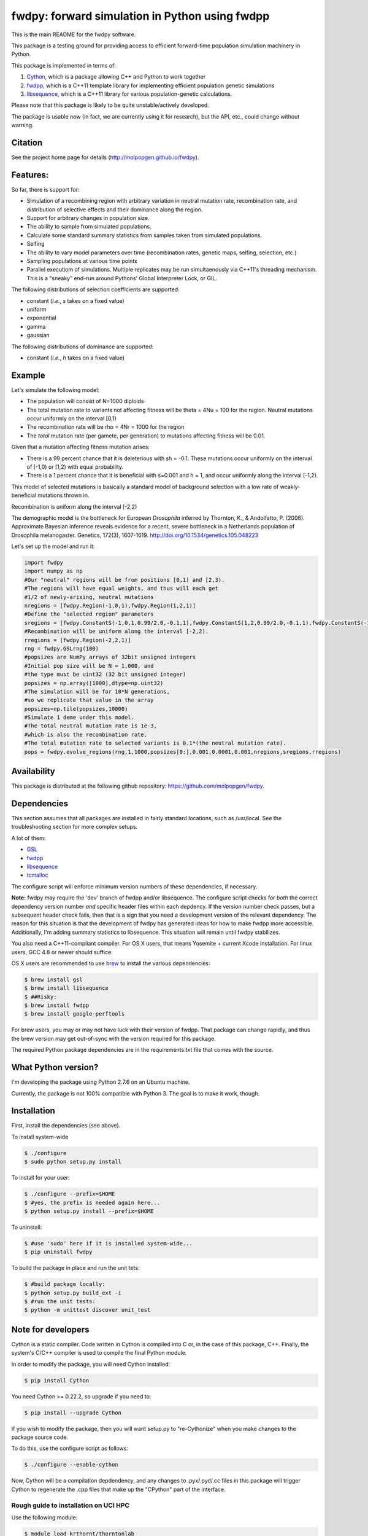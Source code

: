 fwdpy: forward simulation in Python using fwdpp
*****************************************************

This is the main README for the fwdpy software.

This package is a testing ground for providing access to efficient forward-time population simulation machinery in Python.

This package is implemented in terms of:

1. Cython_, which is a package allowing C++ and Python to work together
2. fwdpp_, which is a C++11 template library for implementing efficient population genetic simulations
3. libsequence_, which is a C++11 library for various population-genetic calculations.

Please note that this package is likely to be quite unstable/actively developed.

The package is usable now (in fact, we are currently using it for research), but the API, etc., could change without warning.

Citation
===========

See the project home page for details (http://molpopgen.github.io/fwdpy).

Features:
===========

So far, there is support for:

* Simulation of a recombining region with arbitrary variation in neutral mutation rate, recombination rate, and distribution of selective effects and their dominance along the region.
* Support for arbitrary changes in population size.
* The ability to sample from simulated populations.
* Calculate some standard summary statistics from samples taken from simulated populations.
* Selfing
* The ability to vary model parameters over time (recombination rates, genetic maps, selfing, selection, etc.)
* Sampling populations at various time points
* Parallel executiom of simulations.  Multiple replicates may be run simultaenously via C++11's threading mechanism.  This is a "sneaky" end-run around Pythons' Global Interpreter Lock, or GIL.

The following distributions of selection coefficients are supported:

* constant (*i.e.*, *s* takes on a fixed value)
* uniform
* exponential
* gamma
* gaussian

The following distributions of dominance are supported:

* constant (*i.e.*, *h* takes on a fixed value)

Example
=============
Let's simulate the following model:

* The population will consist of N=1000 diploids
* The total mutation rate to variants not affecting fitness will be theta = 4Nu = 100 for the region.  Neutral mutations occur uniformly on the interval [0,1)
* The recombination rate will be rho = 4Nr = 1000 for the region
* The *total* mutation rate (per gamete, per generation) to mutations affecting fitness will be 0.01.

Given that a mutation affecting fitness mutation arises:

* There is a 99 percent chance that it is deleterious with sh = -0.1.  These mutations occur uniformly on the interval of [-1,0) or [1,2) with equal probability.
* There is a 1 percent chance that it is beneficial with s=0.001 and h = 1, and occur uniformly along the interval [-1,2).

This model of selected mutations is basically a standard model of background selection with a low rate of weakly-beneficial mutations thrown in.

Recombination is uniform along the interval [-2,2)

The demographic model is the bottleneck for European *Drosophila* inferred by Thornton, K., & Andolfatto, P. (2006). Approximate Bayesian inference reveals evidence for a recent, severe bottleneck in a Netherlands population of Drosophila melanogaster. Genetics, 172(3), 1607-1619. http://doi.org/10.1534/genetics.105.048223

Let's set up the model and run it:

.. code-block:: python

    import fwdpy
    import numpy as np
    #Our "neutral" regions will be from positions [0,1) and [2,3).
    #The regions will have equal weights, and thus will each get
    #1/2 of newly-arising, neutral mutations
    nregions = [fwdpy.Region(-1,0,1),fwdpy.Region(1,2,1)]
    #Define the "selected region" parameters
    sregions = [fwdpy.ConstantS(-1,0,1,0.99/2.0,-0.1,1),fwdpy.ConstantS(1,2,0.99/2.0,-0.1,1),fwdpy.ConstantS(-1,2,0.01,0.001,1)]
    #Recombination will be uniform along the interval [-2,2).
    rregions = [fwdpy.Region(-2,2,1)]
    rng = fwdpy.GSLrng(100)
    #popsizes are NumPy arrays of 32bit unsigned integers
    #Initial pop size will be N = 1,000, and
    #the type must be uint32 (32 bit unsigned integer)
    popsizes = np.array([1000],dtype=np.uint32)
    #The simulation will be for 10*N generations,
    #so we replicate that value in the array
    popsizes=np.tile(popsizes,10000)
    #Simulate 1 deme under this model.
    #The total neutral mutation rate is 1e-3,
    #which is also the recombination rate.
    #The total mutation rate to selected variants is 0.1*(the neutral mutation rate).
    pops = fwdpy.evolve_regions(rng,1,1000,popsizes[0:],0.001,0.0001,0.001,nregions,sregions,rregions)

Availability
===============

This package is distributed at the following github repository: https://github.com/molpopgen/fwdpy.

Dependencies
===============

This section assumes that all packages are installed in fairly standard locations, such as /usr/local.  See the troubleshooting section for more complex setups.

A lot of them:

* GSL_
* fwdpp_ 
* libsequence_
* tcmalloc_

The configure script will enforce minimum version numbers of these dependencies, if necessary.

**Note:** fwdpy may require the 'dev' branch of fwdpp and/or libsequence.  The configure script checks for *both* the correct dependency version number *and* specific header files within each depdency.  If the version number check passes, but a subsequent header check fails, then that is a sign that you need a development version of the relevant dependency.  The reason for this situation is that the development of fwdpy has generated ideas for how to make fwdpp more accessible.  Additionally, I'm adding summary statistics to libsequence.  This situation will remain until fwdpy stabilizes.  

You also need a C++11-compliant compiler.  For OS X users, that means Yosemite + current Xcode installation.  For linux users, GCC 4.8 or newer should suffice.

OS X users are recommended to use brew_ to install the various dependencies:

.. code-block:: bash
   
   $ brew install gsl
   $ brew install libsequence
   $ ##Risky:
   $ brew install fwdpp
   $ brew install google-perftools

For brew users, you may or may not have luck with their version of fwdpp.  That package can change rapidly, and thus the brew version may get out-of-sync with the version required for this package.

The required Python package dependencies are in the requirements.txt file that comes with the source.

What Python version?
==================================

I'm developing the package using Python 2.7.6 on an Ubuntu machine.  

Currently, the package is not 100% compatible with Python 3.  The goal is to make it work, though.

Installation
==============

First, install the dependencies (see above).

To install system-wide

.. code-block:: bash

   $ ./configure
   $ sudo python setup.py install

To install for your user:

.. code-block:: bash

   $ ./configure --prefix=$HOME
   $ #yes, the prefix is needed again here...
   $ python setup.py install --prefix=$HOME

To uninstall:

.. code-block:: bash

   $ #use 'sudo' here if it is installed system-wide...
   $ pip uninstall fwdpy

To build the package in place and run the unit tets:

.. code-block:: bash

   $ #build package locally:
   $ python setup.py build_ext -i
   $ #run the unit tests:
   $ python -m unittest discover unit_test

Note for developers
=================================

Cython is a static compiler.  Code written in Cython is compiled into C or, in the case of this package, C++.  Finally, the system's C/C++ compiler is used to compile the final Python module.

In order to modify the package, you will need Cython installed:

.. code-block:: bash

   $ pip install Cython

You need Cython >= 0.22.2, so upgrade if you need to:

.. code-block:: bash

   $ pip install --upgrade Cython


If you wish to modify the package, then you will want setup.py to "re-Cythonize" when you make changes to the package source code.

To do this, use the configure script as follows:

.. code-block:: bash

   $ ./configure --enable-cython

Now, Cython will be a compilation depdendency, and any changes to .pyx/.pyd/.cc files in this package will trigger Cython to regenerate the .cpp files that make up the "CPython" part of the interface.


Rough guide to installation on UCI HPC
-----------------------------------------

Use the following module:

.. code-block:: bash

   $ module load krthornt/thorntonlab

That command loads the proper dependencies for compiling much of the tools that we use.

**Note**: this module replaces/over-rules some modules already on HPC.  The "thorntonlab" modules are all consistently compiled with a GCC version that we've deemed suitable.

Troubleshooting the installation
-----------------------------------------

Incorrect fwdpp version
~~~~~~~~~~~~~~~~~~~~~~~~~~~~~~~~~~~~~~~~~~~~~~~~~~~~~~~~~~~~~~~~~~~~~~~~~~~~~~~

This package is compatible with fwdpp >= 0.3.8, which means that you should have a binary installed on your systems called fwdppConfig.  You can check if you have it:

.. code-block:: bash

   $ which fwdppConfig


If the above command returns nothing, then it is very likely that fwdpp is either too old, missing entirely from your system, or it is installed somewhere non-standard.  For example, if you installed fwdpp locally for your user, and did not edit PATH to include ~/bin, then fwdppConfig cannot be called without referring to its complete path.

Dependencies in non-standard locations
~~~~~~~~~~~~~~~~~~~~~~~~~~~~~~~~~~~~~~~~~~~~~~~~~~~~~~~~~~~~~~~~~~~~~~~~

Your system's compiler has a default set of paths where it will look for header files, libraries, etc.  Typically, these paths will include /usr and /usr/local.  If you have installed the dependencies somewhere else (your home directory, for example), then the ./configure script may not be able to find them automatically.

**NOTE:** I sometimes get requests for installation help from users who have installed every dependency in a separate folder in their $HOME.  In other words, they have some setup that looks like this:


* $HOME/software/boost
* $HOME/software/libsequence
* $HOME/software/gsl
* $HOME/software/fwdpp


If you insist on doing this, then you are on your own.  You have to manually pass in all of the -I and -L flags to all of these locations.   This setup is problematic because it violates the POSIX [ilesystem Hierarchy Standard (http://en.wikipedia.org/wiki/Filesystem_Hierarchy_Standard), and you cannot reasonably expect things to "just work" any more.  It would be best to start over, and simply install all of the dependencies into the following prefix:

.. code-block:: bash

   $ $HOME/software

Doing so will allow $HOME/software/include, etc., to be populated as they were intended to be.

Documentation
===================

The manual_ is available online in html format at the project web page


.. _fwdpp: http://molpopgen.github.io/fwdpp 
.. _libsequence: http://molpopgen.github.io/libsequence/
.. _Cython: http://www.cython.org/
.. _GSL:  http://gnu.org/software/gsl
.. _tcmalloc: https://code.google.com/p/gperftools/
.. _brew: http://brew.sh
.. _manual: http://molpopgen.github.io/fwdpy
